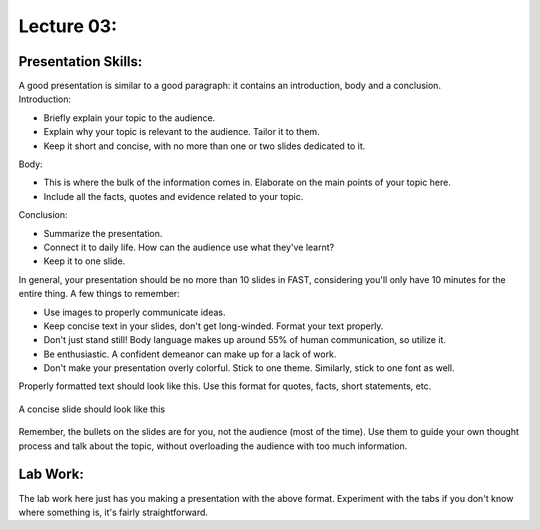.. _s1-ict-l03:

Lecture 03:
-----------
Presentation Skills:
^^^^^^^^^^^^^^^^^^^^

| A good presentation is similar to a good paragraph: it contains an introduction, body and a conclusion.

| Introduction:
*    Briefly explain your topic to the audience.
*    Explain why your topic is relevant to the audience. Tailor it to them.
*    Keep it short and concise, with no more than one or two slides dedicated to it.

| Body:
*    This is where the bulk of the information comes in. Elaborate on the main points of your topic here.
*    Include all the facts, quotes and evidence related to your topic.

| Conclusion:
*    Summarize the presentation.
*    Connect it to daily life. How can the audience use what they've learnt? 
*    Keep it to one slide.

| In general, your presentation should be no more than 10 slides in FAST, considering you'll only have 10 minutes for the entire thing. A few things to remember:
*    Use images to properly communicate ideas.
*    Keep concise text in your slides, don't get long-winded. Format your text properly.
*    Don't just stand still! Body language makes up around 55% of human communication, so utilize it.
*    Be enthusiastic. A confident demeanor can make up for a lack of work.
*    Don't make your presentation overly colorful. Stick to one theme. Similarly, stick to one font as well.

| Properly formatted text should look like this. Use this format for quotes, facts, short statements, etc.

.. figure:: images/format.png
    :scale: 80 % 
    :alt: an image showing properly formatted text

| A concise slide should look like this

.. figure:: images/carlsen4.png
    :scale: 85 %

| Remember, the bullets on the slides are for you, not the audience (most of the time). Use them to guide your own thought process and talk about the topic, without overloading the audience with too much information.

Lab Work:
^^^^^^^^^
| The lab work here just has you making a presentation with the above format. Experiment with the tabs if you don't know where something is, it's fairly straightforward.
